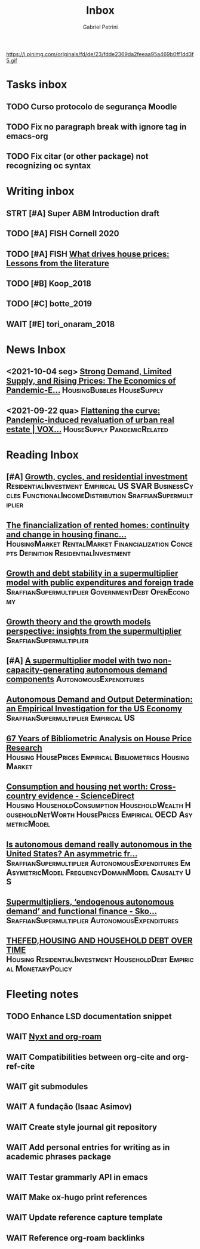 #+OPTIONS: num:nil toc:nil
#+TITLE: Inbox
#+AUTHOR: Gabriel Petrini
#+OPTIONS: num:nil ^:{}
#+EXCLUDE_TAGS: ARCHIVE noexport
#+ATTR_HTML: :width 1080px :style float:left;margin-bottom:20px; :class banner
#+HUGO_AUTO_SET_LASTMOD: t
#+hugo_base_dir: ~/BrainDump/
#+hugo_section: gtd
#+HUGO_TAGS: workflow gtd
https://i.pinimg.com/originals/fd/de/23/fdde2369da2feeaa95a469b0ff1dd3f5.gif

* Tasks inbox
:PROPERTIES:
:ID:       257e67c4-ac7c-489b-b4f3-8420f4b0a5e4
:END:

** TODO Curso protocolo de segurança Moodle
** TODO Fix no paragraph break with ignore tag in emacs-org
** TODO Fix citar (or other package) not recognizing oc syntax
* Writing inbox
** STRT [#A] Super ABM Introduction draft

** TODO [#A] FISH Cornell 2020
** TODO [#A] FISH [[https://voxeu.org/article/what-drives-house-prices-some-lessons-literature][What drives house prices: Lessons from the literature]]

** TODO [#B] Koop_2018
** TODO [#C] botte_2019
** WAIT [#E] tori_onaram_2018


* News Inbox
** <2021-10-04 seg> [[https://www.clevelandfed.org/en/newsroom-and-events/publications/cfed-district-data-briefs/cfddb-20210929-strong-demand-limited-supply-and-rising-prices-the-economics-of-pandemic-era-housing.aspx][Strong Demand, Limited Supply, and Rising Prices: The Economics of Pandemic-E...]] :HousingBubbles:HouseSupply:
** <2021-09-22 qua> [[https://voxeu.org/article/flattening-curve-pandemic-induced-revaluation-urban-real-estate][Flattening the curve: Pandemic-induced revaluation of urban real estate | VOX...]] :HouseSupply:PandemicRelated:
* Reading Inbox
** [#A] [[https://marcio.rbind.io/jmp/Santetti_GCRI.pdf][Growth, cycles, and residential investment]] :ResidentialInvestment:Empirical:US:SVAR:BusinessCycles:FunctionalIncomeDistribution:SraffianSupermultiplier:
** [[https://link.springer.com/article/10.1007/s43253-021-00050-7][The financialization of rented homes: continuity and change in housing financ...]] :HousingMarket:RentalMarket:Financialization:Concepts:Definition:ResidentialInvestment:
** [[https://scholar.google.com.br/scholar_url?url=https://www.boeckler.de/pdf/v_2021_10_30_morlin.pdf&hl=pt-BR&sa=X&d=9100481745112945592&ei=krmDYanFGoWN6rQPm5Wf4As&scisig=AAGBfm0wlP9vaQ1KLp66qx9C7U7KC9RmYw&oi=scholaralrt&hist=0soJqxkAAAAJ:11446866960855446892:AAGBfm1xPxfIJvREPJhXA5Bb--edXNJorA&html=&folt=kw][Growth and debt stability in a supermultiplier model with public expenditures and foreign trade]] :SraffianSupermultiplier:GovernmentDebt:OpenEconomy:
** [[https://scholar.google.com.br/scholar_url?url=https://www.boeckler.de/pdf/v_2021_10_29_passos.pdf&hl=pt-BR&sa=X&d=8129997766101178270&ei=krmDYanFGoWN6rQPm5Wf4As&scisig=AAGBfm320xD-_x3L97YugxVpK9Q0kPybIw&oi=scholaralrt&hist=0soJqxkAAAAJ:11446866960855446892:AAGBfm1xPxfIJvREPJhXA5Bb--edXNJorA&html=&folt=kw][Growth theory and the growth models perspective: insights from the supermultiplier]] :SraffianSupermultiplier:
** [#A] [[https://scholar.google.com.br/scholar_url?url=https://www.boeckler.de/pdf/v_2021_10_29_allain.pdf&hl=pt-BR&sa=X&d=13284360159044545796&ei=krmDYanFGoWN6rQPm5Wf4As&scisig=AAGBfm0_Qv-xMv_16uPe-ITBuvIxe0P3Tw&oi=scholaralrt&hist=0soJqxkAAAAJ:11446866960855446892:AAGBfm1xPxfIJvREPJhXA5Bb--edXNJorA&html=&folt=kw][A supermultiplier model with two non-capacity-generating autonomous demand components]] :AutonomousExpenditures:
** [[https://scholar.google.com.br/scholar_url?url=https://www.boeckler.de/pdf/v_2021_10_30_goes.pdf&hl=pt-BR&sa=X&d=8626863616406343902&ei=krmDYanFGoWN6rQPm5Wf4As&scisig=AAGBfm1j1eexabE1rtdOkNnn0lKL0mCMTg&oi=scholaralrt&hist=0soJqxkAAAAJ:11446866960855446892:AAGBfm1xPxfIJvREPJhXA5Bb--edXNJorA&html=&folt=kw][Autonomous Demand and Output Determination: an Empirical Investigation for the US Economy]] :SraffianSupermultiplier:Empirical:US:
** [[http://repository.kln.ac.lk/handle/123456789/23474][67 Years of Bibliometric Analysis on House Price Research]] :Housing:HousePrices:Empirical:Bibliometrics:HousingMarket:
** [[https://www.sciencedirect.com/science/article/abs/pii/S0165176521004171][Consumption and housing net worth: Cross-country evidence - ScienceDirect]] :Housing:HouseholdConsumption:HouseholdWealth:HouseholdNetWorth:HousePrices:Empirical:OECD:AsymetricModel:
** [[https://onlinelibrary.wiley.com/doi/full/10.1111/meca.12354][Is autonomous demand really autonomous in the United States? An asymmetric fr...]] :SraffianSupermultiplier:AutonomousExpenditures:Em:AsymetricModel:FrequencyDomainModel:Causalty:US:
** [[https://onlinelibrary.wiley.com/doi/full/10.1111/meca.12360][Supermultipliers, ‘endogenous autonomous demand’ and functional finance - Sko...]] :SraffianSupermultiplier:AutonomousExpenditures:
** [[https://giacomorella.github.io/assets/tvp_rella.pdf][THEFED,HOUSING AND  HOUSEHOLD DEBT OVER TIME]] :Housing:ResidentialInvestment:HouseholdDebt:Empirical:MonetaryPolicy:
* Fleeting notes
** TODO Enhance LSD documentation snippet
** WAIT [[https://ag91.github.io/blog/2021/07/25/org-roam-and-nyxt-taking-zettelkasten-notes-from-the-web/][Nyxt and org-roam]]
** WAIT Compatibilities between org-cite and org-ref-cite
** WAIT git submodules
** WAIT A fundação (Isaac Asimov)
** WAIT Create style journal git repository
** WAIT Add personal entries for writing as in academic phrases package
** WAIT Testar grammarly API in emacs
** WAIT Make ox-hugo print references
** WAIT Update reference capture template
** WAIT Reference org-roam backlinks
